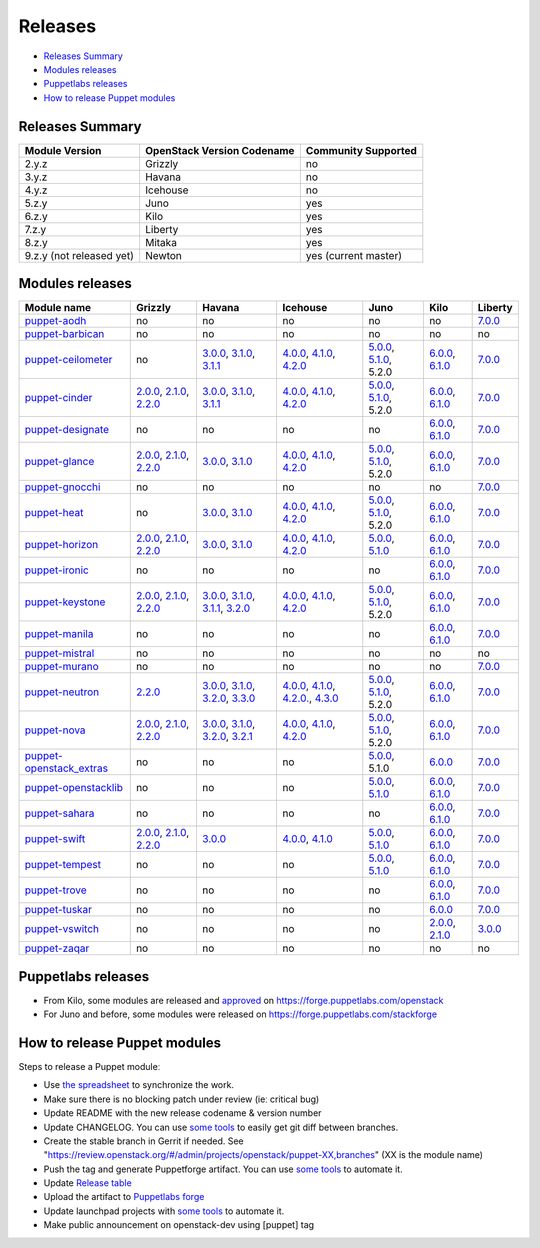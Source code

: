 ========
Releases
========

- `Releases Summary`_
- `Modules releases`_
- `Puppetlabs releases`_
- `How to release Puppet modules`_


Releases Summary
================

+----------------------------+------------------------------+------------------------+
| Module Version             | OpenStack Version Codename   | Community Supported    |
+============================+==============================+========================+
| 2.y.z                      | Grizzly                      | no                     |
+----------------------------+------------------------------+------------------------+
| 3.y.z                      | Havana                       | no                     |
+----------------------------+------------------------------+------------------------+
| 4.y.z                      | Icehouse                     | no                     |
+----------------------------+------------------------------+------------------------+
| 5.z.y                      | Juno                         | yes                    |
+----------------------------+------------------------------+------------------------+
| 6.z.y                      | Kilo                         | yes                    |
+----------------------------+------------------------------+------------------------+
| 7.z.y                      | Liberty                      | yes                    |
+----------------------------+------------------------------+------------------------+
| 8.z.y                      | Mitaka                       | yes                    |
+----------------------------+------------------------------+------------------------+
| 9.z.y (not released yet)   | Newton                       | yes (current master)   |
+----------------------------+------------------------------+------------------------+

Modules releases
================

+--------------------------------------------------------------------------------------------------+--------------------------------------------------------------------------------------------------------------------------------------------------------------------------------------------------------------------------------------------------------------------------------------------------------------+------------------------------------------------------------------------------------------------------------------------------------------------------------------------------------------------------------------------------------------------------------------------------------------------------------------------------------------------------------------------------------------------------------------+---------------------------------------------------------------------------------------------------------------------------------------------------------------------------------------------------------------------------------------------------------------------------------------------------------------------------------------------------------------------------------------------------------------+---------------------------------------------------------------------------------------------------------------------------------------------------------------------------------------------------------------------+-----------------------------------------------------------------------------------------------------------------------------------------------------------------------------------------------------------------------+--------------------------------------------------------------------------------------------------------------+
| Module name                                                                                      | Grizzly                                                                                                                                                                                                                                                                                                      | Havana                                                                                                                                                                                                                                                                                                                                                                                                           | Icehouse                                                                                                                                                                                                                                                                                                                                                                                                      | Juno                                                                                                                                                                                                                | Kilo                                                                                                                                                                                                                  | Liberty                                                                                                      |
+==================================================================================================+==============================================================================================================================================================================================================================================================================================================+==================================================================================================================================================================================================================================================================================================================================================================================================================+===============================================================================================================================================================================================================================================================================================================================================================================================================+=====================================================================================================================================================================================================================+=======================================================================================================================================================================================================================+==============================================================================================================+
| `puppet-aodh <http://git.openstack.org/cgit/openstack/puppet-aodh>`__                            | no                                                                                                                                                                                                                                                                                                           | no                                                                                                                                                                                                                                                                                                                                                                                                               | no                                                                                                                                                                                                                                                                                                                                                                                                            | no                                                                                                                                                                                                                  | no                                                                                                                                                                                                                    | `7.0.0 <https://github.com/openstack/puppet-aodh/blob/master/CHANGELOG.md#2015-11-24---700>`__               |
+--------------------------------------------------------------------------------------------------+--------------------------------------------------------------------------------------------------------------------------------------------------------------------------------------------------------------------------------------------------------------------------------------------------------------+------------------------------------------------------------------------------------------------------------------------------------------------------------------------------------------------------------------------------------------------------------------------------------------------------------------------------------------------------------------------------------------------------------------+---------------------------------------------------------------------------------------------------------------------------------------------------------------------------------------------------------------------------------------------------------------------------------------------------------------------------------------------------------------------------------------------------------------+---------------------------------------------------------------------------------------------------------------------------------------------------------------------------------------------------------------------+-----------------------------------------------------------------------------------------------------------------------------------------------------------------------------------------------------------------------+--------------------------------------------------------------------------------------------------------------+
| `puppet-barbican <http://git.openstack.org/cgit/openstack/puppet-barbican>`__                    | no                                                                                                                                                                                                                                                                                                           | no                                                                                                                                                                                                                                                                                                                                                                                                               | no                                                                                                                                                                                                                                                                                                                                                                                                            | no                                                                                                                                                                                                                  | no                                                                                                                                                                                                                    | no                                                                                                           |
+--------------------------------------------------------------------------------------------------+--------------------------------------------------------------------------------------------------------------------------------------------------------------------------------------------------------------------------------------------------------------------------------------------------------------+------------------------------------------------------------------------------------------------------------------------------------------------------------------------------------------------------------------------------------------------------------------------------------------------------------------------------------------------------------------------------------------------------------------+---------------------------------------------------------------------------------------------------------------------------------------------------------------------------------------------------------------------------------------------------------------------------------------------------------------------------------------------------------------------------------------------------------------+---------------------------------------------------------------------------------------------------------------------------------------------------------------------------------------------------------------------+-----------------------------------------------------------------------------------------------------------------------------------------------------------------------------------------------------------------------+--------------------------------------------------------------------------------------------------------------+
| `puppet-ceilometer <http://git.openstack.org/cgit/openstack/puppet-ceilometer>`__                | no                                                                                                                                                                                                                                                                                                           | `3.0.0 <https://github.com/openstack/puppet-ceilometer/blob/master/CHANGELOG.md#2014-01-17---300>`__, `3.1.0 <https://github.com/openstack/puppet-ceilometer/blob/master/CHANGELOG.md#2014-02-14---310>`__, `3.1.1 <https://github.com/openstack/puppet-ceilometer/blob/master/CHANGELOG.md#2014-03-26---311>`__                                                                                                 | `4.0.0 <https://github.com/openstack/puppet-ceilometer/blob/master/CHANGELOG.md#2014-01-05---400>`__, `4.1.0 <https://github.com/openstack/puppet-ceilometer/blob/master/CHANGELOG.md#2014-06-19---410>`__, `4.2.0 <https://github.com/openstack/puppet-ceilometer/blob/master/CHANGELOG.md#2014-10-16---420>`__                                                                                              | `5.0.0 <https://github.com/openstack/puppet-ceilometer/blob/master/CHANGELOG.md#2014-11-20---500>`__, `5.1.0 <https://github.com/openstack/puppet-ceilometer/blob/master/CHANGELOG.md#2015-06-17---510>`__, 5.2.0   | `6.0.0 <https://github.com/openstack/puppet-ceilometer/blob/master/CHANGELOG.md#2015-07-08---600>`__, `6.1.0 <https://github.com/openstack/puppet-ceilometer/blob/stable/kilo/CHANGELOG.md#2015-10-10---610>`__       | `7.0.0 <https://github.com/openstack/puppet-ceilometer/blob/master/CHANGELOG.md#2015-11-25---700>`__         |
+--------------------------------------------------------------------------------------------------+--------------------------------------------------------------------------------------------------------------------------------------------------------------------------------------------------------------------------------------------------------------------------------------------------------------+------------------------------------------------------------------------------------------------------------------------------------------------------------------------------------------------------------------------------------------------------------------------------------------------------------------------------------------------------------------------------------------------------------------+---------------------------------------------------------------------------------------------------------------------------------------------------------------------------------------------------------------------------------------------------------------------------------------------------------------------------------------------------------------------------------------------------------------+---------------------------------------------------------------------------------------------------------------------------------------------------------------------------------------------------------------------+-----------------------------------------------------------------------------------------------------------------------------------------------------------------------------------------------------------------------+--------------------------------------------------------------------------------------------------------------+
| `puppet-cinder <http://git.openstack.org/cgit/openstack/puppet-cinder>`__                        | `2.0.0 <https://github.com/openstack/puppet-cinder/blob/master/CHANGELOG.md#2013-06-24---200>`__, `2.1.0 <https://github.com/openstack/puppet-cinder/blob/master/CHANGELOG.md#2013-08-07---210>`__, `2.2.0 <https://github.com/openstack/puppet-cinder/blob/master/CHANGELOG.md#2013-10-07---220>`__         | `3.0.0 <https://github.com/openstack/puppet-cinder/blob/master/CHANGELOG.md#2014-01-13---300>`__, `3.1.0 <https://github.com/openstack/puppet-cinder/blob/master/CHANGELOG.md#2014-03-26---310>`__, `3.1.1 <https://github.com/openstack/puppet-cinder/blob/master/CHANGELOG.md#2014-04-15---311>`__                                                                                                             | `4.0.0 <https://github.com/openstack/puppet-cinder/blob/master/CHANGELOG.md#2014-01-29---400>`__, `4.1.0 <https://github.com/openstack/puppet-cinder/blob/master/CHANGELOG.md#2014-06-19---410>`__, `4.2.0 <https://github.com/openstack/puppet-cinder/blob/master/CHANGELOG.md#2014-10-16---420>`__                                                                                                          | `5.0.0 <https://github.com/openstack/puppet-cinder/blob/master/CHANGELOG.md#2014-11-20---500>`__, `5.1.0 <https://github.com/openstack/puppet-cinder/blob/master/CHANGELOG.md#2015-06-17---510>`__, 5.2.0           | `6.0.0 <https://github.com/openstack/puppet-cinder/blob/master/CHANGELOG.md#2015-07-08---600>`__, `6.1.0 <https://github.com/openstack/puppet-cinder/blob/stable/kilo/CHANGELOG.md#2015-10-10---610>`__               | `7.0.0 <https://github.com/openstack/puppet-cinder/blob/master/CHANGELOG.md#2015-11-25---700>`__             |
+--------------------------------------------------------------------------------------------------+--------------------------------------------------------------------------------------------------------------------------------------------------------------------------------------------------------------------------------------------------------------------------------------------------------------+------------------------------------------------------------------------------------------------------------------------------------------------------------------------------------------------------------------------------------------------------------------------------------------------------------------------------------------------------------------------------------------------------------------+---------------------------------------------------------------------------------------------------------------------------------------------------------------------------------------------------------------------------------------------------------------------------------------------------------------------------------------------------------------------------------------------------------------+---------------------------------------------------------------------------------------------------------------------------------------------------------------------------------------------------------------------+-----------------------------------------------------------------------------------------------------------------------------------------------------------------------------------------------------------------------+--------------------------------------------------------------------------------------------------------------+
| `puppet-designate <http://git.openstack.org/cgit/openstack/puppet-designate>`__                  | no                                                                                                                                                                                                                                                                                                           | no                                                                                                                                                                                                                                                                                                                                                                                                               | no                                                                                                                                                                                                                                                                                                                                                                                                            | no                                                                                                                                                                                                                  | `6.0.0 <https://github.com/openstack/puppet-designate/blob/master/CHANGELOG.md#2015-07-08---600>`__, `6.1.0 <https://github.com/openstack/puppet-designate/blob/stable/kilo/CHANGELOG.md#2015-10-10---610>`__         | `7.0.0 <https://github.com/openstack/puppet-designate/blob/master/CHANGELOG.md#2015-11-25---700>`__          |
+--------------------------------------------------------------------------------------------------+--------------------------------------------------------------------------------------------------------------------------------------------------------------------------------------------------------------------------------------------------------------------------------------------------------------+------------------------------------------------------------------------------------------------------------------------------------------------------------------------------------------------------------------------------------------------------------------------------------------------------------------------------------------------------------------------------------------------------------------+---------------------------------------------------------------------------------------------------------------------------------------------------------------------------------------------------------------------------------------------------------------------------------------------------------------------------------------------------------------------------------------------------------------+---------------------------------------------------------------------------------------------------------------------------------------------------------------------------------------------------------------------+-----------------------------------------------------------------------------------------------------------------------------------------------------------------------------------------------------------------------+--------------------------------------------------------------------------------------------------------------+
| `puppet-glance <http://git.openstack.org/cgit/openstack/puppet-glance>`__                        | `2.0.0 <https://github.com/openstack/puppet-glance/blob/master/CHANGELOG.md#2013-06-24---200>`__, `2.1.0 <https://github.com/openstack/puppet-glance/blob/master/CHANGELOG.md#2013-08-07---210>`__, `2.2.0 <https://github.com/openstack/puppet-glance/blob/master/CHANGELOG.md#2013-10-07---220>`__         | `3.0.0 <https://github.com/openstack/puppet-glance/blob/master/CHANGELOG.md#2014-01-09---300>`__, `3.1.0 <https://github.com/openstack/puppet-glance/blob/master/CHANGELOG.md#2014-03-26---310>`__                                                                                                                                                                                                               | `4.0.0 <https://github.com/openstack/puppet-glance/blob/master/CHANGELOG.md#2014-05-01---400>`__, `4.1.0 <https://github.com/openstack/puppet-glance/blob/master/CHANGELOG.md#2014-06-19---410>`__, `4.2.0 <https://github.com/openstack/puppet-glance/blob/master/CHANGELOG.md#2014-10-16---420>`__                                                                                                          | `5.0.0 <https://github.com/openstack/puppet-glance/blob/master/CHANGELOG.md#2014-11-24---500>`__, `5.1.0 <https://github.com/openstack/puppet-glance/blob/master/CHANGELOG.md#2015-06-17---510>`__, 5.2.0           | `6.0.0 <https://github.com/openstack/puppet-glance/blob/master/CHANGELOG.md#2015-07-08---600>`__, `6.1.0 <https://github.com/openstack/puppet-glance/blob/stable/kilo/CHANGELOG.md#2015-10-10---610>`__               | `7.0.0 <https://github.com/openstack/puppet-glance/blob/master/CHANGELOG.md#2015-11-25---700>`__             |
+--------------------------------------------------------------------------------------------------+--------------------------------------------------------------------------------------------------------------------------------------------------------------------------------------------------------------------------------------------------------------------------------------------------------------+------------------------------------------------------------------------------------------------------------------------------------------------------------------------------------------------------------------------------------------------------------------------------------------------------------------------------------------------------------------------------------------------------------------+---------------------------------------------------------------------------------------------------------------------------------------------------------------------------------------------------------------------------------------------------------------------------------------------------------------------------------------------------------------------------------------------------------------+---------------------------------------------------------------------------------------------------------------------------------------------------------------------------------------------------------------------+-----------------------------------------------------------------------------------------------------------------------------------------------------------------------------------------------------------------------+--------------------------------------------------------------------------------------------------------------+
| `puppet-gnocchi <http://git.openstack.org/cgit/openstack/puppet-gnocchi>`__                      | no                                                                                                                                                                                                                                                                                                           | no                                                                                                                                                                                                                                                                                                                                                                                                               | no                                                                                                                                                                                                                                                                                                                                                                                                            | no                                                                                                                                                                                                                  | no                                                                                                                                                                                                                    | `7.0.0 <https://github.com/openstack/puppet-gnocchi/blob/master/CHANGELOG.md#2015-11-25---700>`__            |
+--------------------------------------------------------------------------------------------------+--------------------------------------------------------------------------------------------------------------------------------------------------------------------------------------------------------------------------------------------------------------------------------------------------------------+------------------------------------------------------------------------------------------------------------------------------------------------------------------------------------------------------------------------------------------------------------------------------------------------------------------------------------------------------------------------------------------------------------------+---------------------------------------------------------------------------------------------------------------------------------------------------------------------------------------------------------------------------------------------------------------------------------------------------------------------------------------------------------------------------------------------------------------+---------------------------------------------------------------------------------------------------------------------------------------------------------------------------------------------------------------------+-----------------------------------------------------------------------------------------------------------------------------------------------------------------------------------------------------------------------+--------------------------------------------------------------------------------------------------------------+
| `puppet-heat <http://git.openstack.org/cgit/openstack/puppet-heat>`__                            | no                                                                                                                                                                                                                                                                                                           | `3.0.0 <https://github.com/openstack/puppet-heat/blob/master/CHANGELOG.md#2014-01-23---300>`__, `3.1.0 <https://github.com/openstack/puppet-heat/blob/master/CHANGELOG.md#2014-03-26---310>`__                                                                                                                                                                                                                   | `4.0.0 <https://github.com/openstack/puppet-heat/blob/master/CHANGELOG.md#2014-05-05---400>`__, `4.1.0 <https://github.com/openstack/puppet-heat/blob/master/CHANGELOG.md#2014-06-19---410>`__, `4.2.0 <https://github.com/openstack/puppet-heat/blob/master/CHANGELOG.md#2014-10-16---420>`__                                                                                                                | `5.0.0 <https://github.com/openstack/puppet-heat/blob/master/CHANGELOG.md#2014-11-24---500>`__, `5.1.0 <https://github.com/openstack/puppet-heat/blob/master/CHANGELOG.md#2015-06-17---510>`__, 5.2.0               | `6.0.0 <https://github.com/openstack/puppet-heat/blob/master/CHANGELOG.md#2015-07-08---600>`__, `6.1.0 <https://github.com/openstack/puppet-heat/blob/stable/kilo/CHANGELOG.md#2015-10-14---610>`__                   | `7.0.0 <https://github.com/openstack/puppet-heat/blob/master/CHANGELOG.md#2015-11-25---700>`__               |
+--------------------------------------------------------------------------------------------------+--------------------------------------------------------------------------------------------------------------------------------------------------------------------------------------------------------------------------------------------------------------------------------------------------------------+------------------------------------------------------------------------------------------------------------------------------------------------------------------------------------------------------------------------------------------------------------------------------------------------------------------------------------------------------------------------------------------------------------------+---------------------------------------------------------------------------------------------------------------------------------------------------------------------------------------------------------------------------------------------------------------------------------------------------------------------------------------------------------------------------------------------------------------+---------------------------------------------------------------------------------------------------------------------------------------------------------------------------------------------------------------------+-----------------------------------------------------------------------------------------------------------------------------------------------------------------------------------------------------------------------+--------------------------------------------------------------------------------------------------------------+
| `puppet-horizon <http://git.openstack.org/cgit/openstack/puppet-horizon>`__                      | `2.0.0 <https://github.com/openstack/puppet-horizon/blob/master/CHANGELOG.md#2013-06-24---200>`__, `2.1.0 <https://github.com/openstack/puppet-horizon/blob/master/CHANGELOG.md#2013-08-07---210>`__, `2.2.0 <https://github.com/openstack/puppet-horizon/blob/master/CHANGELOG.md#2013-10-07---220>`__      | `3.0.0 <https://github.com/openstack/puppet-horizon/blob/master/CHANGELOG.md#2014-01-16---300>`__, `3.1.0 <https://github.com/openstack/puppet-horizon/blob/master/CHANGELOG.md#2014-03-26---310>`__                                                                                                                                                                                                             | `4.0.0 <https://github.com/openstack/puppet-horizon/blob/master/CHANGELOG.md#2014-05-01---400>`__, `4.1.0 <https://github.com/openstack/puppet-horizon/blob/master/CHANGELOG.md#2014-06-19---410>`__, `4.2.0 <https://github.com/openstack/puppet-horizon/blob/master/CHANGELOG.md#2014-10-16---420>`__                                                                                                       | `5.0.0 <https://github.com/openstack/puppet-horizon/blob/master/CHANGELOG.md#2014-11-25---500>`__, `5.1.0 <https://github.com/openstack/puppet-horizon/blob/master/CHANGELOG.md#2015-06-17---510>`__                | `6.0.0 <https://github.com/openstack/puppet-horizon/blob/master/CHANGELOG.md#2015-07-08---600>`__, `6.1.0 <https://github.com/openstack/puppet-horizon/blob/stable/kilo/CHANGELOG.md#2015-10-15---610>`__             | `7.0.0 <https://github.com/openstack/puppet-horizon/blob/master/CHANGELOG.md#2015-11-25---700>`__            |
+--------------------------------------------------------------------------------------------------+--------------------------------------------------------------------------------------------------------------------------------------------------------------------------------------------------------------------------------------------------------------------------------------------------------------+------------------------------------------------------------------------------------------------------------------------------------------------------------------------------------------------------------------------------------------------------------------------------------------------------------------------------------------------------------------------------------------------------------------+---------------------------------------------------------------------------------------------------------------------------------------------------------------------------------------------------------------------------------------------------------------------------------------------------------------------------------------------------------------------------------------------------------------+---------------------------------------------------------------------------------------------------------------------------------------------------------------------------------------------------------------------+-----------------------------------------------------------------------------------------------------------------------------------------------------------------------------------------------------------------------+--------------------------------------------------------------------------------------------------------------+
| `puppet-ironic <http://git.openstack.org/cgit/openstack/puppet-ironic>`__                        | no                                                                                                                                                                                                                                                                                                           | no                                                                                                                                                                                                                                                                                                                                                                                                               | no                                                                                                                                                                                                                                                                                                                                                                                                            | no                                                                                                                                                                                                                  | `6.0.0 <https://github.com/openstack/puppet-ironic/blob/master/CHANGELOG.md#2015-07-08---600>`__, `6.1.0 <https://github.com/openstack/puppet-ironic/blob/stable/kilo/CHANGELOG.md#2015-10-15---610>`__               | `7.0.0 <https://github.com/openstack/puppet-ironic/blob/master/CHANGELOG.md#2015-11-25---700>`__             |
+--------------------------------------------------------------------------------------------------+--------------------------------------------------------------------------------------------------------------------------------------------------------------------------------------------------------------------------------------------------------------------------------------------------------------+------------------------------------------------------------------------------------------------------------------------------------------------------------------------------------------------------------------------------------------------------------------------------------------------------------------------------------------------------------------------------------------------------------------+---------------------------------------------------------------------------------------------------------------------------------------------------------------------------------------------------------------------------------------------------------------------------------------------------------------------------------------------------------------------------------------------------------------+---------------------------------------------------------------------------------------------------------------------------------------------------------------------------------------------------------------------+-----------------------------------------------------------------------------------------------------------------------------------------------------------------------------------------------------------------------+--------------------------------------------------------------------------------------------------------------+
| `puppet-keystone <http://git.openstack.org/cgit/openstack/puppet-keystone>`__                    | `2.0.0 <https://github.com/openstack/puppet-keystone/blob/master/CHANGELOG.md#2013-06-18---200>`__, `2.1.0 <https://github.com/openstack/puppet-keystone/blob/master/CHANGELOG.md#2013-08-06---210>`__, `2.2.0 <https://github.com/openstack/puppet-keystone/blob/master/CHANGELOG.md#2013-10-07---220>`__   | `3.0.0 <https://github.com/openstack/puppet-keystone/blob/master/CHANGELOG.md#2014-01-16---300>`__, `3.1.0 <https://github.com/openstack/puppet-keystone/blob/master/CHANGELOG.md#2014-03-26---310>`__, `3.1.1 <https://github.com/openstack/puppet-keystone/blob/master/CHANGELOG.md#2014-03-28---311>`__, `3.2.0 <https://github.com/openstack/puppet-keystone/blob/master/CHANGELOG.md#2014-04-15---320>`__   | `4.0.0 <https://github.com/openstack/puppet-keystone/blob/master/CHANGELOG.md#2014-05-05---400>`__, `4.1.0 <https://github.com/openstack/puppet-keystone/blob/master/CHANGELOG.md#2014-06-19---410>`__, `4.2.0 <https://github.com/openstack/puppet-keystone/blob/master/CHANGELOG.md#2014-10-16---420>`__                                                                                                    | `5.0.0 <https://github.com/openstack/puppet-keystone/blob/master/CHANGELOG.md#2014-11-24---500>`__, `5.1.0 <https://github.com/openstack/puppet-keystone/blob/master/CHANGELOG.md#2015-06-17---510>`__, 5.2.0       | `6.0.0 <https://github.com/openstack/puppet-keystone/blob/master/CHANGELOG.md#2015-07-08---600>`__, `6.1.0 <https://github.com/openstack/puppet-keystone/blob/stable/kilo/CHANGELOG.md#2015-10-15---610>`__           | `7.0.0 <https://github.com/openstack/puppet-keystone/blob/master/CHANGELOG.md#2015-11-24---700>`__           |
+--------------------------------------------------------------------------------------------------+--------------------------------------------------------------------------------------------------------------------------------------------------------------------------------------------------------------------------------------------------------------------------------------------------------------+------------------------------------------------------------------------------------------------------------------------------------------------------------------------------------------------------------------------------------------------------------------------------------------------------------------------------------------------------------------------------------------------------------------+---------------------------------------------------------------------------------------------------------------------------------------------------------------------------------------------------------------------------------------------------------------------------------------------------------------------------------------------------------------------------------------------------------------+---------------------------------------------------------------------------------------------------------------------------------------------------------------------------------------------------------------------+-----------------------------------------------------------------------------------------------------------------------------------------------------------------------------------------------------------------------+--------------------------------------------------------------------------------------------------------------+
| `puppet-manila <http://git.openstack.org/cgit/openstack/puppet-manila>`__                        | no                                                                                                                                                                                                                                                                                                           | no                                                                                                                                                                                                                                                                                                                                                                                                               | no                                                                                                                                                                                                                                                                                                                                                                                                            | no                                                                                                                                                                                                                  | `6.0.0 <https://github.com/openstack/puppet-manila/blob/master/CHANGELOG.md#2015-07-08---600>`__, `6.1.0 <https://github.com/openstack/puppet-manila/blob/stable/kilo/CHANGELOG.md#2015-10-10---610>`__               | `7.0.0 <https://github.com/openstack/puppet-manila/blob/master/CHANGELOG.md#2015-11-25---700>`__             |
+--------------------------------------------------------------------------------------------------+--------------------------------------------------------------------------------------------------------------------------------------------------------------------------------------------------------------------------------------------------------------------------------------------------------------+------------------------------------------------------------------------------------------------------------------------------------------------------------------------------------------------------------------------------------------------------------------------------------------------------------------------------------------------------------------------------------------------------------------+---------------------------------------------------------------------------------------------------------------------------------------------------------------------------------------------------------------------------------------------------------------------------------------------------------------------------------------------------------------------------------------------------------------+---------------------------------------------------------------------------------------------------------------------------------------------------------------------------------------------------------------------+-----------------------------------------------------------------------------------------------------------------------------------------------------------------------------------------------------------------------+--------------------------------------------------------------------------------------------------------------+
| `puppet-mistral <http://git.openstack.org/cgit/openstack/puppet-mistral>`__                      | no                                                                                                                                                                                                                                                                                                           | no                                                                                                                                                                                                                                                                                                                                                                                                               | no                                                                                                                                                                                                                                                                                                                                                                                                            | no                                                                                                                                                                                                                  | no                                                                                                                                                                                                                    | no                                                                                                           |
+--------------------------------------------------------------------------------------------------+--------------------------------------------------------------------------------------------------------------------------------------------------------------------------------------------------------------------------------------------------------------------------------------------------------------+------------------------------------------------------------------------------------------------------------------------------------------------------------------------------------------------------------------------------------------------------------------------------------------------------------------------------------------------------------------------------------------------------------------+---------------------------------------------------------------------------------------------------------------------------------------------------------------------------------------------------------------------------------------------------------------------------------------------------------------------------------------------------------------------------------------------------------------+---------------------------------------------------------------------------------------------------------------------------------------------------------------------------------------------------------------------+-----------------------------------------------------------------------------------------------------------------------------------------------------------------------------------------------------------------------+--------------------------------------------------------------------------------------------------------------+
| `puppet-murano <http://git.openstack.org/cgit/openstack/puppet-murano>`__                        | no                                                                                                                                                                                                                                                                                                           | no                                                                                                                                                                                                                                                                                                                                                                                                               | no                                                                                                                                                                                                                                                                                                                                                                                                            | no                                                                                                                                                                                                                  | no                                                                                                                                                                                                                    | `7.0.0 <https://github.com/openstack/puppet-murano/blob/master/CHANGELOG.md#2015-11-24---700>`__             |
+--------------------------------------------------------------------------------------------------+--------------------------------------------------------------------------------------------------------------------------------------------------------------------------------------------------------------------------------------------------------------------------------------------------------------+------------------------------------------------------------------------------------------------------------------------------------------------------------------------------------------------------------------------------------------------------------------------------------------------------------------------------------------------------------------------------------------------------------------+---------------------------------------------------------------------------------------------------------------------------------------------------------------------------------------------------------------------------------------------------------------------------------------------------------------------------------------------------------------------------------------------------------------+---------------------------------------------------------------------------------------------------------------------------------------------------------------------------------------------------------------------+-----------------------------------------------------------------------------------------------------------------------------------------------------------------------------------------------------------------------+--------------------------------------------------------------------------------------------------------------+
| `puppet-neutron <http://git.openstack.org/cgit/openstack/puppet-neuton>`__                       | `2.2.0 <https://github.com/openstack/puppet-neutron/blob/master/CHANGELOG.md#2013-10-07---220>`__                                                                                                                                                                                                            | `3.0.0 <https://github.com/openstack/puppet-neutron/blob/master/CHANGELOG.md#2013-12-25---300>`__, `3.1.0 <https://github.com/openstack/puppet-neutron/blob/master/CHANGELOG.md#2014-03-26---310>`__, `3.2.0 <https://github.com/openstack/puppet-neutron/blob/master/CHANGELOG.md#2014-03-28---320>`__, `3.3.0 <https://github.com/openstack/puppet-neutron/blob/master/CHANGELOG.md#2014-04-15---330>`__       | `4.0.0 <https://github.com/openstack/puppet-neutron/blob/master/CHANGELOG.md#2014-05-01---400>`__, `4.1.0 <https://github.com/openstack/puppet-neutron/blob/master/CHANGELOG.md#2014-06-20---410>`__, `4.2.0. <https://github.com/openstack/puppet-neutron/blob/master/CHANGELOG.md#2014-07-11---420>`__, `4.3.0 <https://github.com/openstack/puppet-neutron/blob/master/CHANGELOG.md#2014-10-16---430>`__   | `5.0.0 <https://github.com/openstack/puppet-neutron/blob/master/CHANGELOG.md#2014-11-21---500>`__, `5.1.0 <https://github.com/openstack/puppet-neutron/blob/master/CHANGELOG.md#2015-06-17---510>`__, 5.2.0         | `6.0.0 <https://github.com/openstack/puppet-neutron/blob/master/CHANGELOG.md#2015-07-08---600>`__, `6.1.0 <https://github.com/openstack/puppet-neutron/blob/stable/kilo/CHANGELOG.md#2015-10-10---610>`__             | `7.0.0 <https://github.com/openstack/puppet-neutron/blob/master/CHANGELOG.md#2015-11-25---700>`__            |
+--------------------------------------------------------------------------------------------------+--------------------------------------------------------------------------------------------------------------------------------------------------------------------------------------------------------------------------------------------------------------------------------------------------------------+------------------------------------------------------------------------------------------------------------------------------------------------------------------------------------------------------------------------------------------------------------------------------------------------------------------------------------------------------------------------------------------------------------------+---------------------------------------------------------------------------------------------------------------------------------------------------------------------------------------------------------------------------------------------------------------------------------------------------------------------------------------------------------------------------------------------------------------+---------------------------------------------------------------------------------------------------------------------------------------------------------------------------------------------------------------------+-----------------------------------------------------------------------------------------------------------------------------------------------------------------------------------------------------------------------+--------------------------------------------------------------------------------------------------------------+
| `puppet-nova <http://git.openstack.org/cgit/openstack/puppet-nova>`__                            | `2.0.0 <https://github.com/openstack/puppet-nova/blob/master/CHANGELOG.md#2013-06-24---200>`__, `2.1.0 <https://github.com/openstack/puppet-nova/blob/master/CHANGELOG.md#2013-08-07---210>`__, `2.2.0 <https://github.com/openstack/puppet-nova/blob/master/CHANGELOG.md#2013-10-07---220>`__               | `3.0.0 <https://github.com/openstack/puppet-nova/blob/master/CHANGELOG.md#2014-01-13---300>`__, `3.1.0 <https://github.com/openstack/puppet-nova/blob/master/CHANGELOG.md#2014-02-14---310>`__, `3.2.0 <https://github.com/openstack/puppet-nova/blob/master/CHANGELOG.md#2014-03-26---320>`__, `3.2.1 <https://github.com/openstack/puppet-nova/blob/master/CHANGELOG.md#2014-04-15---321>`__                   | `4.0.0 <https://github.com/openstack/puppet-nova/blob/master/CHANGELOG.md#2014-05-01---400>`__, `4.1.0 <https://github.com/openstack/puppet-nova/blob/master/CHANGELOG.md#2014-06-20---410>`__, `4.2.0 <https://github.com/openstack/puppet-nova/blob/master/CHANGELOG.md#2014-11-17---420>`__                                                                                                                | `5.0.0 <https://github.com/openstack/puppet-nova/blob/master/CHANGELOG.md#2014-11-24---500>`__, `5.1.0 <https://github.com/openstack/puppet-nova/blob/master/CHANGELOG.md#2015-06-17---510>`__, 5.2.0               | `6.0.0 <https://github.com/openstack/puppet-nova/blob/master/CHANGELOG.md#2015-07-08---600>`__, `6.1.0 <https://github.com/openstack/puppet-nova/blob/stable/kilo/CHANGELOG.md#2015-10-10---610>`__                   | `7.0.0 <https://github.com/openstack/puppet-nova/blob/master/CHANGELOG.md#2015-11-25---700>`__               |
+--------------------------------------------------------------------------------------------------+--------------------------------------------------------------------------------------------------------------------------------------------------------------------------------------------------------------------------------------------------------------------------------------------------------------+------------------------------------------------------------------------------------------------------------------------------------------------------------------------------------------------------------------------------------------------------------------------------------------------------------------------------------------------------------------------------------------------------------------+---------------------------------------------------------------------------------------------------------------------------------------------------------------------------------------------------------------------------------------------------------------------------------------------------------------------------------------------------------------------------------------------------------------+---------------------------------------------------------------------------------------------------------------------------------------------------------------------------------------------------------------------+-----------------------------------------------------------------------------------------------------------------------------------------------------------------------------------------------------------------------+--------------------------------------------------------------------------------------------------------------+
| `puppet-openstack\_extras <http://git.openstack.org/cgit/openstack/puppet-openstack_extras>`__   | no                                                                                                                                                                                                                                                                                                           | no                                                                                                                                                                                                                                                                                                                                                                                                               | no                                                                                                                                                                                                                                                                                                                                                                                                            | `5.0.0 <https://github.com/openstack/puppet-openstack_extras/blob/master/CHANGELOG.md#2014-11-21---500>`__, 5.1.0                                                                                                   | `6.0.0 <https://github.com/openstack/puppet-openstack_extras/blob/master/CHANGELOG.md#2015-07-08---600>`__                                                                                                            | `7.0.0 <https://github.com/openstack/puppet-openstack_extras/blob/master/CHANGELOG.md#2015-11-24---700>`__   |
+--------------------------------------------------------------------------------------------------+--------------------------------------------------------------------------------------------------------------------------------------------------------------------------------------------------------------------------------------------------------------------------------------------------------------+------------------------------------------------------------------------------------------------------------------------------------------------------------------------------------------------------------------------------------------------------------------------------------------------------------------------------------------------------------------------------------------------------------------+---------------------------------------------------------------------------------------------------------------------------------------------------------------------------------------------------------------------------------------------------------------------------------------------------------------------------------------------------------------------------------------------------------------+---------------------------------------------------------------------------------------------------------------------------------------------------------------------------------------------------------------------+-----------------------------------------------------------------------------------------------------------------------------------------------------------------------------------------------------------------------+--------------------------------------------------------------------------------------------------------------+
| `puppet-openstacklib <http://git.openstack.org/cgit/openstack/puppet-openstacklib>`__            | no                                                                                                                                                                                                                                                                                                           | no                                                                                                                                                                                                                                                                                                                                                                                                               | no                                                                                                                                                                                                                                                                                                                                                                                                            | `5.0.0 <https://github.com/openstack/puppet-openstacklib/blob/master/CHANGELOG.md#2014-11-25---500>`__, `5.1.0 <https://github.com/openstack/puppet-openstacklib/blob/master/CHANGELOG.md#2015-06-17---510>`__      | `6.0.0 <https://github.com/openstack/puppet-openstacklib/blob/master/CHANGELOG.md#2015-07-08---600>`__, `6.1.0 <https://github.com/openstack/puppet-openstacklib/blob/stable/kilo/CHANGELOG.md#2015-10-10---610>`__   | `7.0.0 <https://github.com/openstack/puppet-openstacklib/blob/master/CHANGELOG.md#2015-11-24---700>`__       |
+--------------------------------------------------------------------------------------------------+--------------------------------------------------------------------------------------------------------------------------------------------------------------------------------------------------------------------------------------------------------------------------------------------------------------+------------------------------------------------------------------------------------------------------------------------------------------------------------------------------------------------------------------------------------------------------------------------------------------------------------------------------------------------------------------------------------------------------------------+---------------------------------------------------------------------------------------------------------------------------------------------------------------------------------------------------------------------------------------------------------------------------------------------------------------------------------------------------------------------------------------------------------------+---------------------------------------------------------------------------------------------------------------------------------------------------------------------------------------------------------------------+-----------------------------------------------------------------------------------------------------------------------------------------------------------------------------------------------------------------------+--------------------------------------------------------------------------------------------------------------+
| `puppet-sahara <http://git.openstack.org/cgit/openstack/puppet-sahara>`__                        | no                                                                                                                                                                                                                                                                                                           | no                                                                                                                                                                                                                                                                                                                                                                                                               | no                                                                                                                                                                                                                                                                                                                                                                                                            | no                                                                                                                                                                                                                  | `6.0.0 <https://github.com/openstack/puppet-sahara/blob/master/CHANGELOG.md#2015-07-08---600>`__, `6.1.0 <https://github.com/openstack/puppet-sahara/blob/stable/kilo/CHANGELOG.md#2015-10-10---610>`__               | `7.0.0 <https://github.com/openstack/puppet-sahara/blob/master/CHANGELOG.md#2015-11-25---700>`__             |
+--------------------------------------------------------------------------------------------------+--------------------------------------------------------------------------------------------------------------------------------------------------------------------------------------------------------------------------------------------------------------------------------------------------------------+------------------------------------------------------------------------------------------------------------------------------------------------------------------------------------------------------------------------------------------------------------------------------------------------------------------------------------------------------------------------------------------------------------------+---------------------------------------------------------------------------------------------------------------------------------------------------------------------------------------------------------------------------------------------------------------------------------------------------------------------------------------------------------------------------------------------------------------+---------------------------------------------------------------------------------------------------------------------------------------------------------------------------------------------------------------------+-----------------------------------------------------------------------------------------------------------------------------------------------------------------------------------------------------------------------+--------------------------------------------------------------------------------------------------------------+
| `puppet-swift <http://git.openstack.org/cgit/openstack/puppet-swift>`__                          | `2.0.0 <https://github.com/openstack/puppet-swift/blob/master/CHANGELOG.md#2013-06-24---200>`__, `2.1.0 <https://github.com/openstack/puppet-swift/blob/master/CHANGELOG.md#2013-08-07---210>`__, `2.2.0 <https://github.com/openstack/puppet-swift/blob/master/CHANGELOG.md#2013-10-07---220>`__            | `3.0.0 <https://github.com/openstack/puppet-swift/blob/master/CHANGELOG.md#2014-02-04---300>`__                                                                                                                                                                                                                                                                                                                  | `4.0.0 <https://github.com/openstack/puppet-swift/blob/master/CHANGELOG.md#2014-05-01---400>`__, `4.1.0 <https://github.com/openstack/puppet-swift/blob/master/CHANGELOG.md#2014-06-20---410>`__                                                                                                                                                                                                              | `5.0.0 <https://github.com/openstack/puppet-swift/blob/master/CHANGELOG.md#2014-11-22---500>`__, `5.1.0 <https://github.com/openstack/puppet-swift/blob/master/CHANGELOG.md#2015-06-17---510>`__                    | `6.0.0 <https://github.com/openstack/puppet-swift/blob/master/CHANGELOG.md#2015-07-08---600>`__, `6.1.0 <https://github.com/openstack/puppet-swift/blob/stable/kilo/CHANGELOG.md#2015-10-10---610>`__                 | `7.0.0 <https://github.com/openstack/puppet-swift/blob/master/CHANGELOG.md#2015-11-25---700>`__              |
+--------------------------------------------------------------------------------------------------+--------------------------------------------------------------------------------------------------------------------------------------------------------------------------------------------------------------------------------------------------------------------------------------------------------------+------------------------------------------------------------------------------------------------------------------------------------------------------------------------------------------------------------------------------------------------------------------------------------------------------------------------------------------------------------------------------------------------------------------+---------------------------------------------------------------------------------------------------------------------------------------------------------------------------------------------------------------------------------------------------------------------------------------------------------------------------------------------------------------------------------------------------------------+---------------------------------------------------------------------------------------------------------------------------------------------------------------------------------------------------------------------+-----------------------------------------------------------------------------------------------------------------------------------------------------------------------------------------------------------------------+--------------------------------------------------------------------------------------------------------------+
| `puppet-tempest <http://git.openstack.org/cgit/openstack/puppet-tempest>`__                      | no                                                                                                                                                                                                                                                                                                           | no                                                                                                                                                                                                                                                                                                                                                                                                               | no                                                                                                                                                                                                                                                                                                                                                                                                            | `5.0.0 <https://github.com/openstack/puppet-tempest/blob/master/CHANGELOG.md#2014-11-22---500>`__, `5.1.0 <https://github.com/openstack/puppet-tempest/blob/master/CHANGELOG.md#2015-06-17---510>`__                | `6.0.0 <https://github.com/openstack/puppet-tempest/blob/master/CHANGELOG.md#2015-07-08---600>`__, `6.1.0 <https://github.com/openstack/puppet-tempest/blob/stable/kilo/CHANGELOG.md#2015-10-10---610>`__             | `7.0.0 <https://github.com/openstack/puppet-tempest/blob/master/CHANGELOG.md#2015-11-25---700>`__            |
+--------------------------------------------------------------------------------------------------+--------------------------------------------------------------------------------------------------------------------------------------------------------------------------------------------------------------------------------------------------------------------------------------------------------------+------------------------------------------------------------------------------------------------------------------------------------------------------------------------------------------------------------------------------------------------------------------------------------------------------------------------------------------------------------------------------------------------------------------+---------------------------------------------------------------------------------------------------------------------------------------------------------------------------------------------------------------------------------------------------------------------------------------------------------------------------------------------------------------------------------------------------------------+---------------------------------------------------------------------------------------------------------------------------------------------------------------------------------------------------------------------+-----------------------------------------------------------------------------------------------------------------------------------------------------------------------------------------------------------------------+--------------------------------------------------------------------------------------------------------------+
| `puppet-trove <http://git.openstack.org/cgit/openstack/puppet-trove>`__                          | no                                                                                                                                                                                                                                                                                                           | no                                                                                                                                                                                                                                                                                                                                                                                                               | no                                                                                                                                                                                                                                                                                                                                                                                                            | no                                                                                                                                                                                                                  | `6.0.0 <https://github.com/openstack/puppet-trove/blob/master/CHANGELOG.md#2015-07-08---600>`__, `6.1.0 <https://github.com/openstack/puppet-trove/blob/stable/kilo/CHANGELOG.md#2015-10-10---610>`__                 | `7.0.0 <https://github.com/openstack/puppet-trove/blob/master/CHANGELOG.md#2015-11-25---700>`__              |
+--------------------------------------------------------------------------------------------------+--------------------------------------------------------------------------------------------------------------------------------------------------------------------------------------------------------------------------------------------------------------------------------------------------------------+------------------------------------------------------------------------------------------------------------------------------------------------------------------------------------------------------------------------------------------------------------------------------------------------------------------------------------------------------------------------------------------------------------------+---------------------------------------------------------------------------------------------------------------------------------------------------------------------------------------------------------------------------------------------------------------------------------------------------------------------------------------------------------------------------------------------------------------+---------------------------------------------------------------------------------------------------------------------------------------------------------------------------------------------------------------------+-----------------------------------------------------------------------------------------------------------------------------------------------------------------------------------------------------------------------+--------------------------------------------------------------------------------------------------------------+
| `puppet-tuskar <http://git.openstack.org/cgit/openstack/puppet-tuskar>`__                        | no                                                                                                                                                                                                                                                                                                           | no                                                                                                                                                                                                                                                                                                                                                                                                               | no                                                                                                                                                                                                                                                                                                                                                                                                            | no                                                                                                                                                                                                                  | `6.0.0 <https://github.com/openstack/puppet-tuskar/blob/master/CHANGELOG.md#2015-07-08---600>`__                                                                                                                      | `7.0.0 <https://github.com/openstack/puppet-tuskar/blob/master/CHANGELOG.md#2015-11-25---700>`__             |
+--------------------------------------------------------------------------------------------------+--------------------------------------------------------------------------------------------------------------------------------------------------------------------------------------------------------------------------------------------------------------------------------------------------------------+------------------------------------------------------------------------------------------------------------------------------------------------------------------------------------------------------------------------------------------------------------------------------------------------------------------------------------------------------------------------------------------------------------------+---------------------------------------------------------------------------------------------------------------------------------------------------------------------------------------------------------------------------------------------------------------------------------------------------------------------------------------------------------------------------------------------------------------+---------------------------------------------------------------------------------------------------------------------------------------------------------------------------------------------------------------------+-----------------------------------------------------------------------------------------------------------------------------------------------------------------------------------------------------------------------+--------------------------------------------------------------------------------------------------------------+
| `puppet-vswitch <http://git.openstack.org/cgit/openstack/puppet-vswitch>`__                      | no                                                                                                                                                                                                                                                                                                           | no                                                                                                                                                                                                                                                                                                                                                                                                               | no                                                                                                                                                                                                                                                                                                                                                                                                            | no                                                                                                                                                                                                                  | `2.0.0 <https://github.com/openstack/puppet-vswitch/blob/master/CHANGELOG.md#2015-07-08---200>`__, `2.1.0 <https://github.com/openstack/puppet-vswitch/blob/stable/kilo/CHANGELOG.md#2015-10-15---211>`__             | `3.0.0 <https://github.com/openstack/puppet-vswitch/blob/master/CHANGELOG.md#2015-11-25---300>`__            |
+--------------------------------------------------------------------------------------------------+--------------------------------------------------------------------------------------------------------------------------------------------------------------------------------------------------------------------------------------------------------------------------------------------------------------+------------------------------------------------------------------------------------------------------------------------------------------------------------------------------------------------------------------------------------------------------------------------------------------------------------------------------------------------------------------------------------------------------------------+---------------------------------------------------------------------------------------------------------------------------------------------------------------------------------------------------------------------------------------------------------------------------------------------------------------------------------------------------------------------------------------------------------------+---------------------------------------------------------------------------------------------------------------------------------------------------------------------------------------------------------------------+-----------------------------------------------------------------------------------------------------------------------------------------------------------------------------------------------------------------------+--------------------------------------------------------------------------------------------------------------+
| `puppet-zaqar <http://git.openstack.org/cgit/openstack/puppet-zaqar>`__                          | no                                                                                                                                                                                                                                                                                                           | no                                                                                                                                                                                                                                                                                                                                                                                                               | no                                                                                                                                                                                                                                                                                                                                                                                                            | no                                                                                                                                                                                                                  | no                                                                                                                                                                                                                    | no                                                                                                           |
+--------------------------------------------------------------------------------------------------+--------------------------------------------------------------------------------------------------------------------------------------------------------------------------------------------------------------------------------------------------------------------------------------------------------------+------------------------------------------------------------------------------------------------------------------------------------------------------------------------------------------------------------------------------------------------------------------------------------------------------------------------------------------------------------------------------------------------------------------+---------------------------------------------------------------------------------------------------------------------------------------------------------------------------------------------------------------------------------------------------------------------------------------------------------------------------------------------------------------------------------------------------------------+---------------------------------------------------------------------------------------------------------------------------------------------------------------------------------------------------------------------+-----------------------------------------------------------------------------------------------------------------------------------------------------------------------------------------------------------------------+--------------------------------------------------------------------------------------------------------------+

Puppetlabs releases
===================

-  From Kilo, some modules are released and approved_ on
   https://forge.puppetlabs.com/openstack
-  For Juno and before, some modules were released on
   https://forge.puppetlabs.com/stackforge

.. _approved: https://forge.puppetlabs.com/approved

How to release Puppet modules
=============================

Steps to release a Puppet moduleː

-  Use `the
   spreadsheet <https://docs.google.com/spreadsheets/d/1XVrmEiLrJSdxDo-S_vFB7ljxTdYg-pe8hiMUryRor5A/edit#gid=0>`__
   to synchronize the work.
-  Make sure there is no blocking patch under review (ieː critical bug)
-  Update README with the new release codename & version number
-  Update CHANGELOG. You can use `some
   tools <https://gist.github.com/EmilienM/ecafa712fdab9f9942b3#file-diff_master-sh>`__
   to easily get git diff between branches.
-  Create the stable branch in Gerrit if needed. See
   "https://review.openstack.org/#/admin/projects/openstack/puppet-XX,branches"
   (XX is the module name)
-  Push the tag and generate Puppetforge artifact. You can use `some
   tools <https://gist.github.com/EmilienM/ecafa712fdab9f9942b3#file-release_pupet_modules-sh>`__
   to automate it.
-  Update `Release table <#modules-releases>`__
-  Upload the artifact to `Puppetlabs
   forge <https://forge.puppetlabs.com/openstack>`__
-  Update launchpad projects with `some
   tools <https://github.com/mgagne/openstack-puppet-release-tools>`__
   to automate it.
-  Make public announcement on openstack-dev using [puppet] tag
